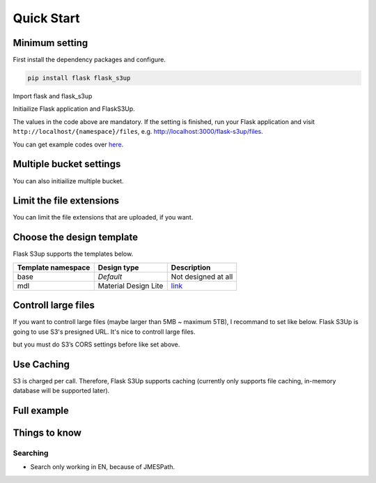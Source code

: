 .. meta::
    :description: Flask S3up is a powerful extension that makes it easy to browse S3 in any Flask application
    :keywords: Flask, s3, aws, upload, uploader, browsing, python3, python, mount, objectstorage, s3up

Quick Start
============

Minimum setting
---------------

First install the dependency packages and configure.

.. code-block:: bash

    pip install flask flask_s3up

Import flask and flask_s3up

.. code-block:: python
    :linenos:
    :emphasize-lines: 3-4

    import flask

    from flask_s3up import FlaskS3Up
    from flask_s3up.aws.ref import Region

Initiailize Flask application and FlaskS3Up.

.. code-block:: python
    :linenos:
    :emphasize-lines: 4-20

    # Init Flask
    app = Flask(__name__)

    # Init Flask S3Up
    s3up = FlaskS3Up(
        # Flask App
        app,
        # Namespace must be unique
        namespace='flask-s3up',
        # Hostname, e.g. Cloudfront endpoint
        object_hostname='http://flask-s3up.com',
        # Put your AWS's profile name and Bucket name
        config={
            'profile_name': 'PROFILE_NAME',
            'bucket_name': 'S3_BUCKET_NAME'
        }
    )

    # Register Flask S3Up's router
    s3up.register()

    if __name__ == '__main__':
        app.run(debug=True, port=3000)

The values in the code above are mandatory. If the setting is finished, run your Flask application and visit ``http://localhost/{namespace}/files``, e.g. http://localhost:3000/flask-s3up/files.

You can get example codes over here_.

.. _here: https://github.com/hidekuma/flask-s3up/tree/master/example


Multiple bucket settings
------------------------
You can also initiailize multiple bucket.

.. code-block:: python
    :linenos:
    :emphasize-lines: 7-8

    ...

    s3up = FlaskS3Up(
        ...
    )

    # Init another bucket
    s3up.add_new_one(
        namespace='another_namespace',
        object_hostname='http://anotherbucket.com',
        config={
            'profile_name': 'PROFILE_NAME',
            'bucket_name': 'S3_BUCKET_NAME'
        }
    )
    s3up.register()

Limit the file extensions
--------------------------
You can limit the file extensions that are uploaded, if you want.

.. code-block:: python
    :linenos:
    :emphasize-lines: 4-5

    s3up = FlaskS3Up(
        ...

        # allowed extension
        allowed_extensions={'jpg', 'jpeg'},
        config={
            ...
        }
    )

Choose the design template
---------------------------
Flask S3up supports the templates below.

================== ==================== ============================
Template namespace Design type          Description
================== ==================== ============================
base               *Default*             Not designed at all
mdl                Material Design Lite `link <https://getmdl.io>`__
================== ==================== ============================

.. code-block:: python
    :linenos:
    :emphasize-lines: 3-4

    s3up = FlaskS3Up(
        ...
        # Enter template namespace (default: base)
        template_namespace='mdl',
        config={
            ...
        }
    )
    s3up.register()

Controll large files
--------------------
If you want to controll large files (maybe larger than 5MB ~ maximum 5TB), I recommand to set like below.
Flask S3Up is going to use S3's presigned URL. It's nice to controll large files.

.. code-block:: python
    :linenos:
    :emphasize-lines: 3-4

    s3up = FlaskS3Up(
        ...
        # Change upload type to 'presign'
        upload_type='presign',
        config={
            ...
        }
    )
    s3up.register()

but you must do S3’s CORS settings before like set above.

.. code-block:: xml
    :linenos:

     <CORSConfiguration>
         <CORSRule>
             <AllowedOrigin>http://www.yourdomain.com</AllowedOrigin>
             <AllowedMethod>GET</AllowedMethod>
             <AllowedMethod>POST</AllowedMethod>
             <AllowedHeader>*</AllowedHeader>
         </CORSRule>
     </CORSConfiguration>

Use Caching
-----------
S3 is charged per call. Therefore, Flask S3Up supports caching (currently only supports file caching, in-memory database will be supported later).

.. code-block:: python
    :linenos:
    :emphasize-lines: 5-10

    s3up = FlaskS3Up(
        ...
        config={
            ...
            # Flask S3Up will cache the list of s3 objects, if you set True
            'use_cache': True,
            # Where cached files will be written
            'cache_dir': '/tmp/flask_s3up',
            # Time To Live
            'ttl': 86400
        }
    )
    s3up.register()

Full example
------------

.. code-block:: python
    :linenos:

    ...

     s3up = FlaskS3Up(
         # Flask app
         app,
         # Namespace must be unique
         namespace='flask-s3up',
         # Enter template namespace(default: base)
         template_namespace='mdl',
         # File's hostname
         object_hostname='http://flask-s3up.com',
         # Allowed extension
         allowed_extensions={},
         # Bucket configs and else
         config={
             # Required
             'profile_name': 'PROFILE_NAME',
             # Required
             'bucket_name': 'S3_BUCKET_NAME',
             'region_name': Region.SEOUL.value,
             # Not necessary, if you configure aws settings, e.g. ~/.aws
             'access_key': 'AWS_IAM_ACCESS_KEY',
             'secret_key': 'AWS_IAM_SECRET_KEY',
             # For S3 compatible
             'endpoint_url': None,
             # Flask S3Up will cache the list of s3 objects, if you set True
             'use_cache': True,
             # Where cached files will be written
             'cache_dir': '/tmp/flask_s3up',
             # Time To Live
             'ttl': 86400,
         }
     )

Things to know
--------------

Searching
`````````
- Search only working in EN, because of JMESPath.
